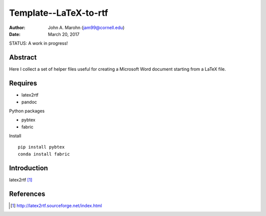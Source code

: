 Template--LaTeX-to-rtf
######################

:author: John A. Marohn (jam99@cornell.edu)
:date: March 20, 2017

STATUS: A work in progress!

Abstract
========

Here I collect a set of helper files useful for creating a Microsoft Word document starting from a LaTeX file.

Requires
========

* latex2rtf

* pandoc

Python packages

* pybtex

* fabric

Install ::

    pip install pybtex
    conda install fabric

Introduction
============

latex2rtf [#latex2rtf]_

References
==========

.. [#latex2rtf] http://latex2rtf.sourceforge.net/index.html

.. NOTE!  import latexcodec